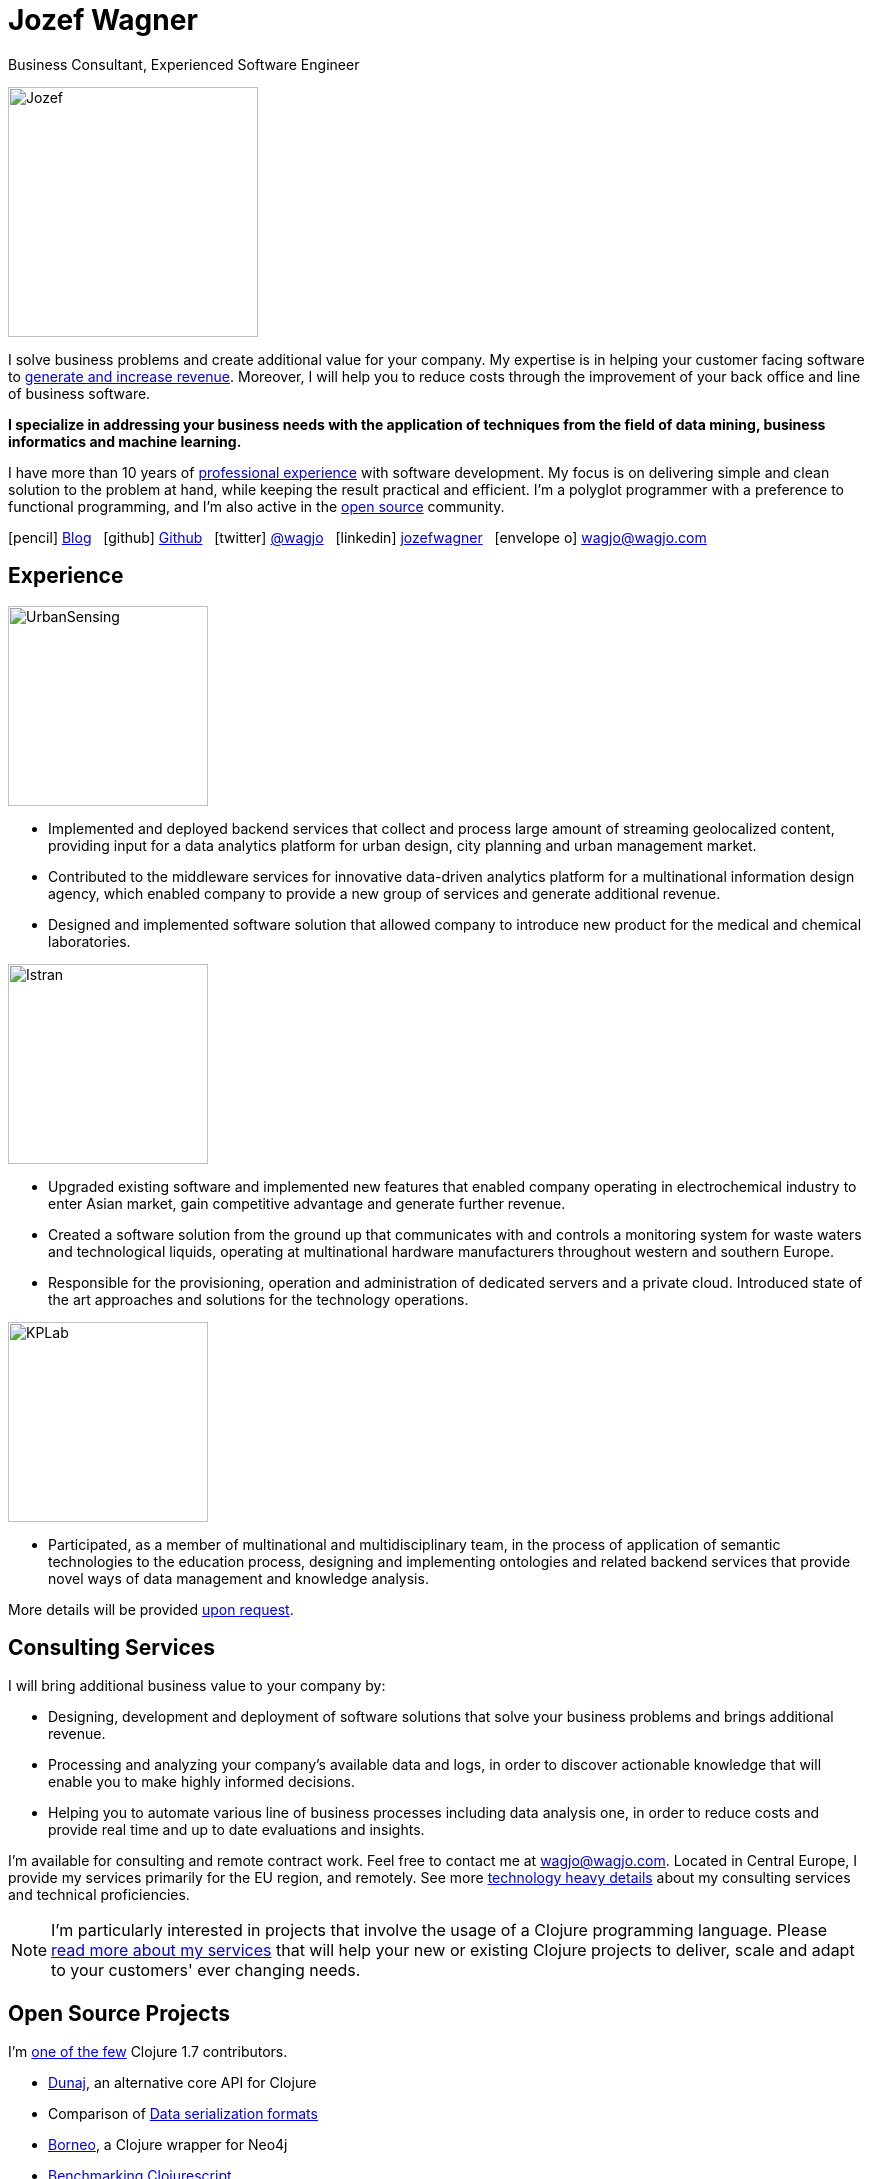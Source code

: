 = Jozef Wagner
:icons: font

Business Consultant, Experienced Software Engineer

[.float-group]
--
image::wagjo.jpg[Jozef, 250, float="left", role="thumb"]

I solve business problems and create additional value for your
company. My expertise is in helping your customer facing
software to <<Consulting Services,generate and increase revenue>>.
Moreover, I will help you to reduce costs through the improvement of
your back office and line of business software.

*I specialize in addressing your business needs with the application
of techniques from the field of data mining, business informatics and
machine learning.*

I have more than 10 years of <<Experience,professional experience>>
with software development. My focus is on delivering simple and clean
solution to the problem at hand, while keeping the result practical
and efficient. I'm a polyglot programmer with a preference to
functional programming, and I'm also active in the
<<Open Source Projects,open source>> community.
--

icon:pencil[] http://blog.wagjo.com[Blog] &nbsp; icon:github[] http://github.com/wagjo[Github] &nbsp; icon:twitter[] https://twitter.com/wagjo[@wagjo] &nbsp; icon:linkedin[] https://sk.linkedin.com/in/jozefwagner[jozefwagner] &nbsp; icon:envelope-o[] wagjo@wagjo.com

== Experience

image::us.png[UrbanSensing, 200, float="right", role="thumb"]

* Implemented and deployed backend services that collect and process
large amount of streaming geolocalized content, providing input for a
data analytics platform for urban design, city planning and urban
management market.

* Contributed to the middleware services for innovative data-driven
analytics platform for a multinational information design agency,
which enabled company to provide a new group of services and generate
 additional revenue.

* Designed and implemented software solution that allowed company to
introduce new product for the medical and chemical laboratories.

image::istran.jpg[Istran, 200, float="right", role="thumb"]

* Upgraded existing software and implemented new features that enabled
company operating in electrochemical industry to enter Asian market,
gain competitive advantage and generate further revenue.

* Created a software solution from the ground up that communicates
with and controls a monitoring system for waste waters and
technological liquids, operating at multinational hardware
manufacturers throughout western and southern Europe.

* Responsible for the provisioning, operation and administration of
dedicated servers and a private cloud. Introduced state of the art
approaches and solutions for the technology operations.

[.float-group]
--
image::kplab.png[KPLab, 200, float="right", role="thumb"]

* Participated, as a member of multinational and multidisciplinary
team, in the process of application of semantic technologies
to the education process, designing and implementing ontologies and
related backend services that provide novel ways of data management
and knowledge analysis.

More details will be provided mailto:wagjo@wagjo.com[upon request].
--

== Consulting Services

I will bring additional business value to your company by:

* Designing, development and deployment of software solutions that
  solve your business problems and brings additional revenue.
* Processing and analyzing your company's available data and logs,
  in order to discover actionable knowledge that will enable you
  to make highly informed decisions.
* Helping you to automate various line of business processes including
  data analysis one, in order to reduce costs and provide real time
  and up to date evaluations and insights.

I'm available for consulting and remote contract work.
Feel free to contact me at wagjo@wagjo.com.
Located in Central Europe, I provide my services primarily for the EU region, and remotely.
See more <<consulting.ad#,technology heavy details>> about my
consulting services and technical proficiencies.

NOTE: I'm particularly interested in projects that involve the usage
of a Clojure programming language. Please <<consulting.ad#,read more
about my services>> that will help your new or existing Clojure
projects to deliver, scale and adapt to your customers' ever changing
needs.

== Open Source Projects

I'm https://youtu.be/NvF-GZI20L4?t=1715[one of the few]
Clojure 1.7 contributors.

* http://www.dunaj.org[Dunaj], an alternative core API for Clojure
* Comparison of https://github.com/wagjo/serialization-formats[Data serialization formats]
* https://github.com/wagjo/borneo[Borneo], a Clojure wrapper for Neo4j
* http://www.wagjo.com/benchmark-cljs/[Benchmarking Clojurescript]

=== Blog

Latest posts from my low-frequency software development and Clojure
related blog:

* http://blog.wagjo.com/markov.html[Markov Text Generator in Dunaj]
* http://blog.wagjo.com/set.html[Universal and Complement Sets in Dunaj]

== Education

* Ph.D. in Artificial Intelligence, Department of Cybernetics and Artificial Intelligence, Technical University of Kosice.
** Dissertation: Analysis of Knowledge Creation Processes. Event log analysis with search based on knowledge-creation patterns
* M.Sc. eq. in Artificial Intelligence, Department of Cybernetics and Artificial Intelligence, Technical University of Kosice.
** Master thesis: Multiagent computer generated oponents for Counter Strike with automatic map generation

=== Selected Academic Publications

* Babič, F., Wagner, J., Paralič, J. (2012). Investigation of performed user activities in overall context with IT analytical framework. In: Lecture Notes in Business Information Processing : Business Information Systems, Heidelberg : Springer-Verlag, Roč.117(2012), s.284-295, ISSN 1865-1348.
* Babič, F., Wagner, J., Paralič, J. (2012). The use of event logs for collaborative practices reflection. In: International Journal of Intelligent Information and Database Systems, Roč.6, č.5(2012), s.421-435, ISSN 1751-5866.
* Paralič, J., Richter, Ch., Babič, F., Wagner, J., Raček, M. (2011). Mirroring of knowledge practices based on user-defined patterns. In: The Journal of Universal Computer Science, roč. 17, č. 10 (2011), s.1474-1491, ISSN 0948-695X.
* Paralič, J., Babič, F., Wagner, J., Bednár, P., Paralič, M. (2010). KP-lab system for the support of collaborative learning and working practices, based on trialogical learning. In: Informatica : an International Journal of Computing and Informatics. Vol. 34, no. 3 (2010), s.341-351, ISSN 0350-5596.
